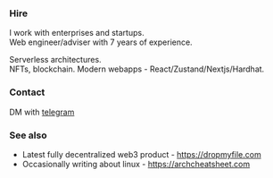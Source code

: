 #+TITLE:
#+TAGS: @javascript @react @hooks @solidity @NFT @zustand @hardhat @blockchain @nextjs @archlinux @xmonad @haskell
#+TAGS: javascript development react enterprise web3 nextjs

*** Hire
I work with enterprises and startups. \\
Web engineer/adviser with 7 years of experience.

Serverless architectures. \\
NFTs, blockchain.
Modern webapps - React/Zustand/Nextjs/Hardhat.

*** Contact
DM with [[https://t.me/zeroxone][telegram]]

*** See also
- Latest fully decentralized web3 product - https://dropmyfile.com
- Occasionally writing about linux - https://archcheatsheet.com
